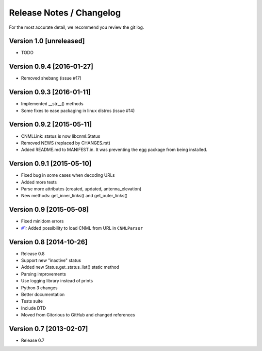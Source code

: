 Release Notes / Changelog
=========================

For the most accurate detail, we recommend you review the git log.

Version 1.0 [unreleased]
------------------------

- TODO

Version 0.9.4 [2016-01-27]
--------------------------

- Removed shebang (issue #17)

Version 0.9.3 [2016-01-11]
--------------------------

- Implemented __str__() methods
- Some fixes to ease packaging in linux distros (issue #14)

Version 0.9.2 [2015-05-11]
--------------------------

- CNMLLink: status is now libcnml.Status
- Removed NEWS (replaced by CHANGES.rst)
- Added README.md to MANIFEST.in. It was preventing the egg package from being installed.

Version 0.9.1 [2015-05-10]
--------------------------

- Fixed bug in some cases when decoding URLs
- Added more tests
- Parse more attributes (created, updated, antenna_elevation)
- New methods: get_inner_links() and get_outer_links()

Version 0.9 [2015-05-08]
------------------------

- Fixed minidom errors
- `#1 <https://github.com/PabloCastellano/libcnml/pull/1>`_: Added possibility to load CNML from URL in ``CNMLParser``

Version 0.8 [2014-10-26]
------------------------

- Release 0.8
- Support new "inactive" status
- Added new Status.get_status_list() static method
- Parsing improvements
- Use logging library instead of prints
- Python 3 changes
- Better documentation
- Tests suite
- Include DTD
- Moved from Gitorious to GitHub and changed references

Version 0.7 [2013-02-07]
------------------------

- Release 0.7
